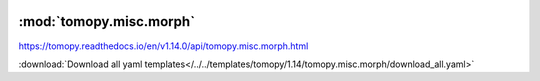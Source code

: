    .. |link_icon| unicode:: U+1F517

:mod:`tomopy.misc.morph`
========================

https://tomopy.readthedocs.io/en/v1.14.0/api/tomopy.misc.morph.html



:download:`Download all yaml templates</../../templates/tomopy/1.14/tomopy.misc.morph/download_all.yaml>`

.. dropdown:: download_all.yaml

    :download:`Download </../../templates/tomopy/1.14/tomopy.misc.morph/download_all.yaml>`

    |link_icon| `Link to download_all function description <https://tomopy.readthedocs.io/en/stable/api/tomopy.misc.morph.html#tomopy.misc.morph.download_all>`_

    .. literalinclude:: /../../templates/tomopy/1.14/tomopy.misc.morph/download_all.yaml

.. dropdown:: downsample.yaml

    :download:`Download </../../templates/tomopy/1.14/tomopy.misc.morph/downsample.yaml>`

    |link_icon| `Link to downsample function description <https://tomopy.readthedocs.io/en/stable/api/tomopy.misc.morph.html#tomopy.misc.morph.downsample>`_

    .. literalinclude:: /../../templates/tomopy/1.14/tomopy.misc.morph/downsample.yaml

.. dropdown:: trim_sinogram.yaml

    :download:`Download </../../templates/tomopy/1.14/tomopy.misc.morph/trim_sinogram.yaml>`

    |link_icon| `Link to trim_sinogram function description <https://tomopy.readthedocs.io/en/stable/api/tomopy.misc.morph.html#tomopy.misc.morph.trim_sinogram>`_

    .. literalinclude:: /../../templates/tomopy/1.14/tomopy.misc.morph/trim_sinogram.yaml

.. dropdown:: upsample.yaml

    :download:`Download </../../templates/tomopy/1.14/tomopy.misc.morph/upsample.yaml>`

    |link_icon| `Link to upsample function description <https://tomopy.readthedocs.io/en/stable/api/tomopy.misc.morph.html#tomopy.misc.morph.upsample>`_

    .. literalinclude:: /../../templates/tomopy/1.14/tomopy.misc.morph/upsample.yaml

.. dropdown:: sino_360_to_180.yaml

    :download:`Download </../../templates/tomopy/1.14/tomopy.misc.morph/sino_360_to_180.yaml>`

    |link_icon| `Link to sino_360_to_180 function description <https://tomopy.readthedocs.io/en/stable/api/tomopy.misc.morph.html#tomopy.misc.morph.sino_360_to_180>`_

    .. literalinclude:: /../../templates/tomopy/1.14/tomopy.misc.morph/sino_360_to_180.yaml

.. dropdown:: pad.yaml

    :download:`Download </../../templates/tomopy/1.14/tomopy.misc.morph/pad.yaml>`

    |link_icon| `Link to pad function description <https://tomopy.readthedocs.io/en/stable/api/tomopy.misc.morph.html#tomopy.misc.morph.pad>`_

    .. literalinclude:: /../../templates/tomopy/1.14/tomopy.misc.morph/pad.yaml